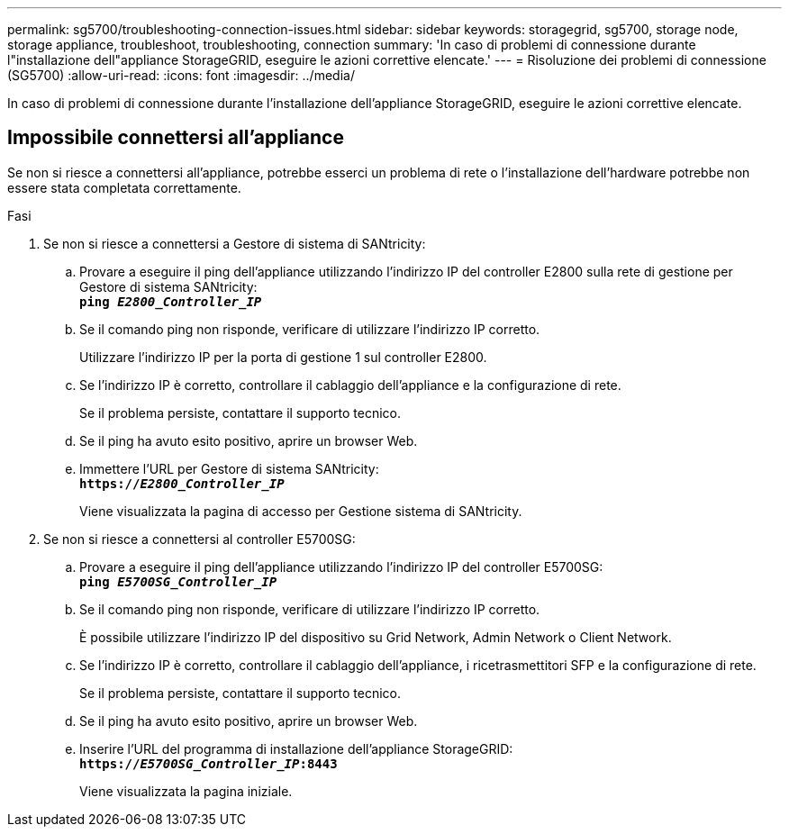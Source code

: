 ---
permalink: sg5700/troubleshooting-connection-issues.html 
sidebar: sidebar 
keywords: storagegrid, sg5700, storage node, storage appliance, troubleshoot, troubleshooting, connection 
summary: 'In caso di problemi di connessione durante l"installazione dell"appliance StorageGRID, eseguire le azioni correttive elencate.' 
---
= Risoluzione dei problemi di connessione (SG5700)
:allow-uri-read: 
:icons: font
:imagesdir: ../media/


[role="lead"]
In caso di problemi di connessione durante l'installazione dell'appliance StorageGRID, eseguire le azioni correttive elencate.



== Impossibile connettersi all'appliance

Se non si riesce a connettersi all'appliance, potrebbe esserci un problema di rete o l'installazione dell'hardware potrebbe non essere stata completata correttamente.

.Fasi
. Se non si riesce a connettersi a Gestore di sistema di SANtricity:
+
.. Provare a eseguire il ping dell'appliance utilizzando l'indirizzo IP del controller E2800 sulla rete di gestione per Gestore di sistema SANtricity: +
`*ping _E2800_Controller_IP_*`
.. Se il comando ping non risponde, verificare di utilizzare l'indirizzo IP corretto.
+
Utilizzare l'indirizzo IP per la porta di gestione 1 sul controller E2800.

.. Se l'indirizzo IP è corretto, controllare il cablaggio dell'appliance e la configurazione di rete.
+
Se il problema persiste, contattare il supporto tecnico.

.. Se il ping ha avuto esito positivo, aprire un browser Web.
.. Immettere l'URL per Gestore di sistema SANtricity: +
`*https://_E2800_Controller_IP_*`
+
Viene visualizzata la pagina di accesso per Gestione sistema di SANtricity.



. Se non si riesce a connettersi al controller E5700SG:
+
.. Provare a eseguire il ping dell'appliance utilizzando l'indirizzo IP del controller E5700SG: +
`*ping _E5700SG_Controller_IP_*`
.. Se il comando ping non risponde, verificare di utilizzare l'indirizzo IP corretto.
+
È possibile utilizzare l'indirizzo IP del dispositivo su Grid Network, Admin Network o Client Network.

.. Se l'indirizzo IP è corretto, controllare il cablaggio dell'appliance, i ricetrasmettitori SFP e la configurazione di rete.
+
Se il problema persiste, contattare il supporto tecnico.

.. Se il ping ha avuto esito positivo, aprire un browser Web.
.. Inserire l'URL del programma di installazione dell'appliance StorageGRID: +
`*https://_E5700SG_Controller_IP_:8443*`
+
Viene visualizzata la pagina iniziale.




